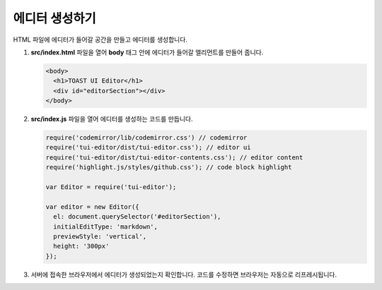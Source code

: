 ######################
에디터 생성하기
######################

HTML 파일에 에디터가 들어갈 공간을 만들고 에디터를 생성합니다.

1. **src/index.html** 파일을 열어 **body** 태그 안에 에디터가 들어갈 엘리먼트를 만들어 줍니다.

   .. code-block:: html
                   
      <body>
        <h1>TOAST UI Editor</h1>
        <div id="editorSection"></div>
      </body>

2. **src/index.js** 파일을 열어 에디터를 생성하는 코드를 만듭니다.

   .. code-block:: javascript

      require('codemirror/lib/codemirror.css') // codemirror
      require('tui-editor/dist/tui-editor.css'); // editor ui
      require('tui-editor/dist/tui-editor-contents.css'); // editor content
      require('highlight.js/styles/github.css'); // code block highlight

      var Editor = require('tui-editor');

      var editor = new Editor({
        el: document.querySelector('#editorSection'),
        initialEditType: 'markdown',
        previewStyle: 'vertical',
        height: '300px'
      });


3. 서버에 접속한 브라우저에서 에디터가 생성되었는지 확인합니다. 코드를 수정하면 브라우저는 자동으로 리프레시됩니다.
